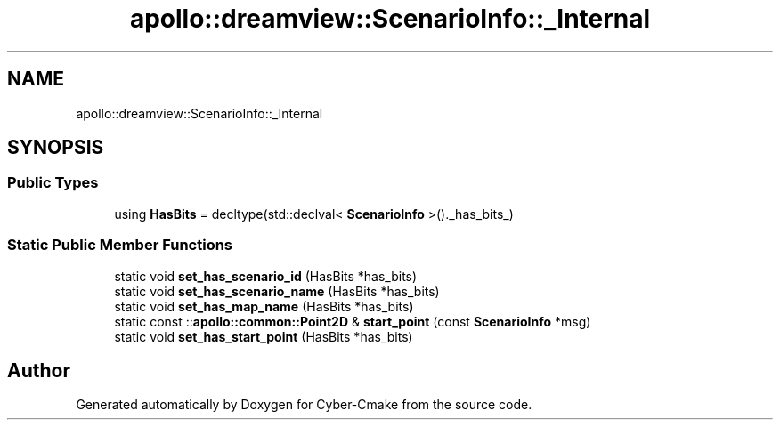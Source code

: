 .TH "apollo::dreamview::ScenarioInfo::_Internal" 3 "Sun Sep 3 2023" "Version 8.0" "Cyber-Cmake" \" -*- nroff -*-
.ad l
.nh
.SH NAME
apollo::dreamview::ScenarioInfo::_Internal
.SH SYNOPSIS
.br
.PP
.SS "Public Types"

.in +1c
.ti -1c
.RI "using \fBHasBits\fP = decltype(std::declval< \fBScenarioInfo\fP >()\&._has_bits_)"
.br
.in -1c
.SS "Static Public Member Functions"

.in +1c
.ti -1c
.RI "static void \fBset_has_scenario_id\fP (HasBits *has_bits)"
.br
.ti -1c
.RI "static void \fBset_has_scenario_name\fP (HasBits *has_bits)"
.br
.ti -1c
.RI "static void \fBset_has_map_name\fP (HasBits *has_bits)"
.br
.ti -1c
.RI "static const ::\fBapollo::common::Point2D\fP & \fBstart_point\fP (const \fBScenarioInfo\fP *msg)"
.br
.ti -1c
.RI "static void \fBset_has_start_point\fP (HasBits *has_bits)"
.br
.in -1c

.SH "Author"
.PP 
Generated automatically by Doxygen for Cyber-Cmake from the source code\&.
